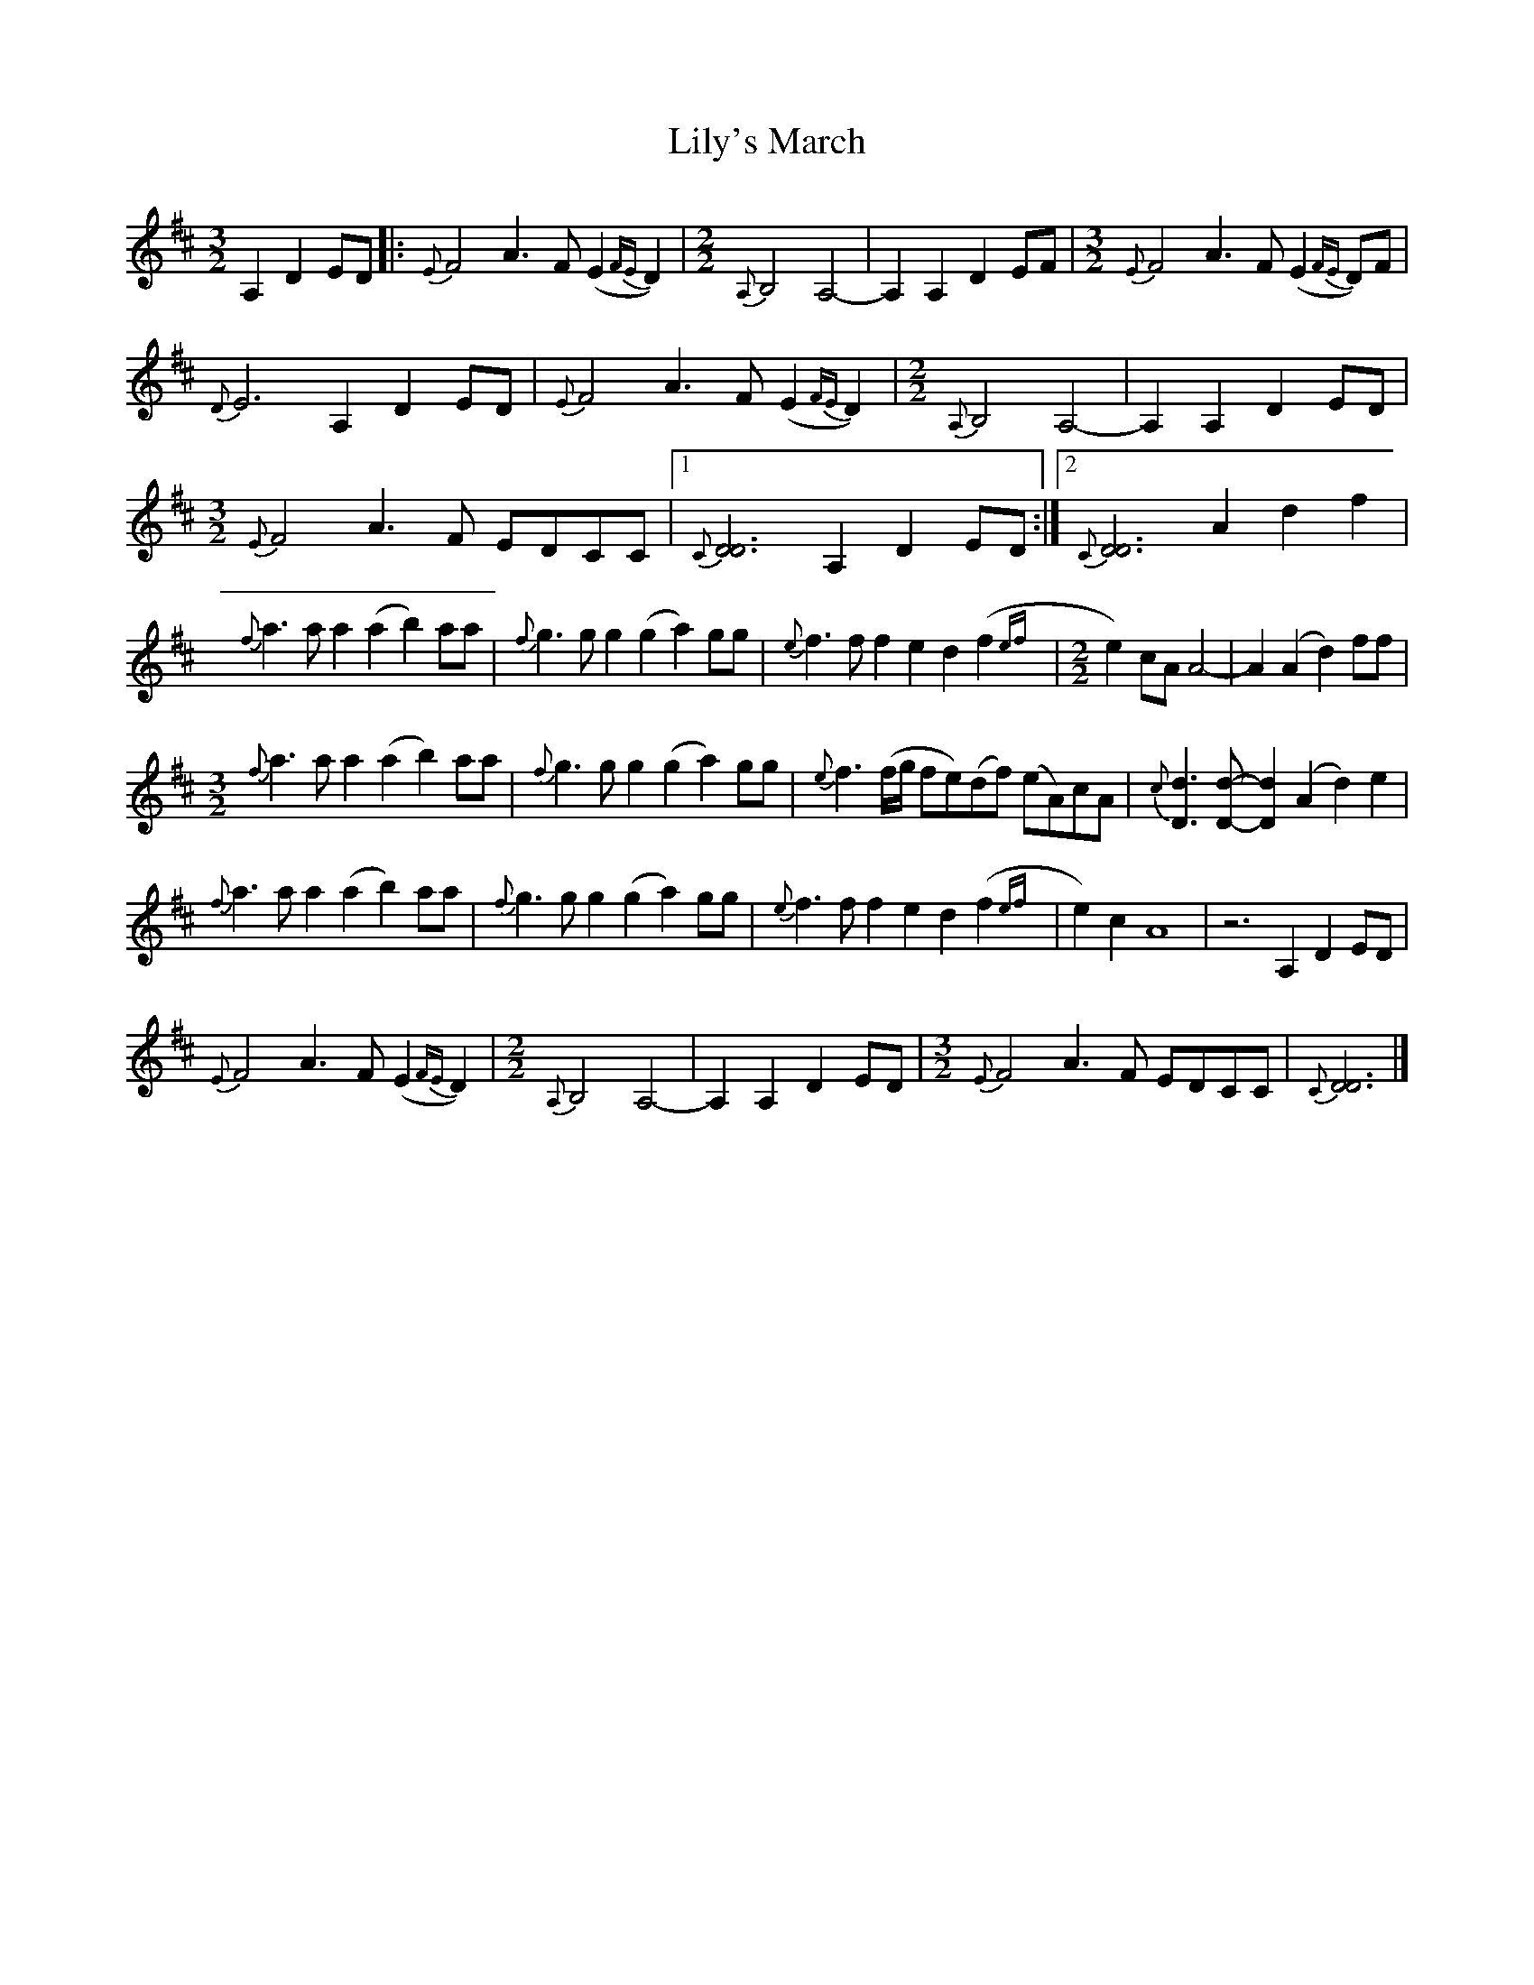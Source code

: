 X: 2
T: Lily's March
Z: DonaldK
S: https://thesession.org/tunes/12470#setting20833
R: three-two
M: 3/2
L: 1/8
K: Dmaj
A,2 D2ED|:{E}F4 A3F (E2{FE}D2)|[M: 2/2]{A,}B,4 A,4-|A,2A,2 D2EF|[M: 3/2]{E}F4 A3F (E2{FE}D)F|
{D}E6 A,2 D2ED|{E}F4 A3F (E2{FE}D2)|[M: 2/2]{A,}B,4 A,4-|A,2A,2 D2ED|
[M: 3/2]{E}F4 A3F EDCC|1{C}[D6D6] A,2 D2ED:|2{C}[D6D6] A2 d2f2|
{f}a3a a2(a2 b2)aa|{f}g3g g2(g2 a2)gg|{e}f3f f2e2 d2(f2{ef}|[M: 2/2]e2)cA A4-|A2(A2 d2)ff|
[M: 3/2] {f}a3a a2(a2 b2)aa|{f}g3g g2(g2 a2)gg|{e}f3(f/g/ fe)(df) (eA)cA|{c}[D3d3][Dd]- [D2d2](A2 d2)e2|
{f}a3a a2(a2 b2)aa|{f}g3g g2(g2 a2)gg|{e}f3f f2e2 d2(f2{ef}|e2)c2 A8|z6 A,2 D2ED|
{E}F4 A3F (E2{FE}D2)|[M: 2/2]{A,}B,4 A,4-|A,2A,2 D2ED|[M: 3/2]{E}F4 A3F EDCC|{C}[D6D6]|]
